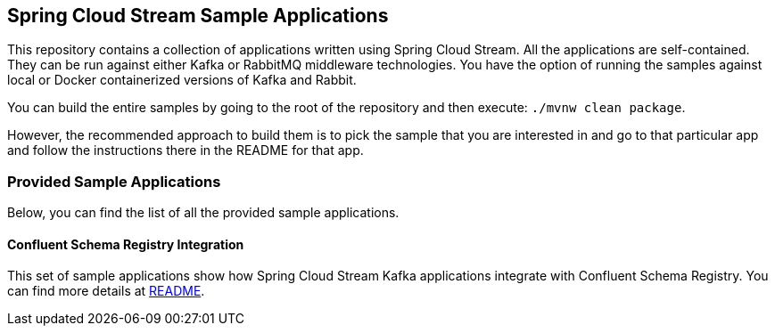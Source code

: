 == Spring Cloud Stream Sample Applications

This repository contains a collection of applications written using Spring Cloud Stream. All the applications are self-contained.
They can be run against either Kafka or RabbitMQ middleware technologies.
You have the option of running the samples against local or Docker containerized versions of Kafka and Rabbit.

You can build the entire samples by going to the root of the repository and then execute: `./mvnw clean package`.

However, the recommended approach to build them is to pick the sample that you are interested in and go to that particular app and follow the instructions there in the README for that app. 

=== Provided Sample Applications

Below, you can find the list of all the provided sample applications.

==== Confluent Schema Registry Integration

This set of sample applications show how Spring Cloud Stream Kafka applications integrate with Confluent Schema Registry.
You can find more details at link:confluent-schema-registry-integration/README.adoc[README].

